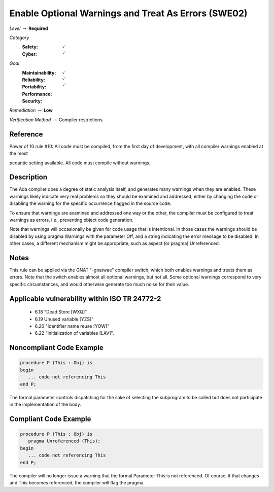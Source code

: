 -------------------------------------------------------
Enable Optional Warnings and Treat As Errors  (SWE02)
-------------------------------------------------------

*Level* :math:`\rightarrow` **Required**

*Category*
   :Safety: :math:`\checkmark`
   :Cyber: :math:`\checkmark`

*Goal*
   :Maintainability: :math:`\checkmark`
   :Reliability: :math:`\checkmark`
   :Portability: 
   :Performance: 
   :Security: :math:`\checkmark`

*Remediation* :math:`\rightarrow` **Low**

*Verification Method* :math:`\rightarrow` Compiler restrictions

"""""""""""
Reference
"""""""""""

Power of 10 rule #10: All code must be compiled, from the first day of development, with all compiler warnings enabled at the most

pedantic setting available. All code must compile without warnings.

"""""""""""""
Description
"""""""""""""

The Ada compiler does a degree of static analysis itself, and generates many warnings when they are enabled. These warnings likely indicate very real problems so they should be examined and addressed, either by changing the code or disabling the warning for the specific occurrence flagged in the source code.

To ensure that warnings are examined and addressed one way or the other, the compiler must be configured to treat warnings as errors, i.e.,  preventing object code generation.

Note that warnings will occasionally be given for code usage that is intentional. In those cases the warnings should be disabled by using pragma Warnings with the parameter Off, and a string indicating the error message to be disabled. In other cases, a different mechanism might be appropriate, such as aspect (or pragma) Unreferenced.

"""""""
Notes
"""""""

This rule can be applied via the GNAT "-gnatwae" compiler switch, which both enables warnings and treats them as errors. Note that the switch enables almost all optional warnings, but not all. Some optional warnings correspond to very specific circumstances, and would otherwise generate too much noise for their value.
   
""""""""""""""""""""""""""""""""""""""""""""""""
Applicable vulnerability within ISO TR 24772-2 
""""""""""""""""""""""""""""""""""""""""""""""""
   
   * 6.18 "Dead Store [WXQ]"
   * 6.19 Unused variable [YZS]"
   * 6.20 "Identifier name reuse [YOW]"
   * 6.22 "Initialization of variables [LAV]".
   
"""""""""""""""""""""""""""
Noncompliant Code Example
"""""""""""""""""""""""""""

.. code:: Ada

   procedure P (This : Obj) is
   begin
      ... code not referencing This
   end P;
   
The formal parameter controls dispatching for the sake of selecting the subprogram to be called but does not participate in the implementation of the body.

""""""""""""""""""""""""
Compliant Code Example
""""""""""""""""""""""""

.. code:: Ada

   procedure P (This : Obj) is
      pragma Unreferenced (This);
   begin
      ... code not referencing This
   end P;
   
The compiler will no longer issue a warning that the formal Parameter This is not referenced. Of course, if that changes and This becomes referenced, the compiler will flag the pragma.
